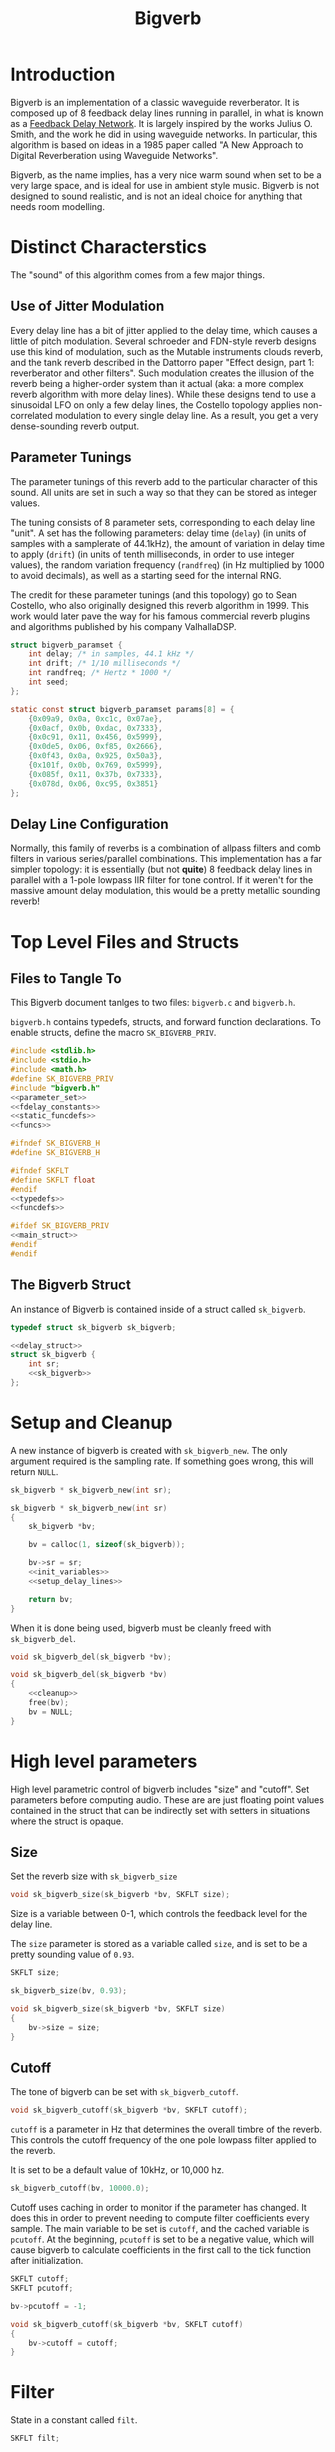 #+TITLE: Bigverb
* Introduction
Bigverb is an implementation of a classic waveguide
reverberator. It is composed up
of 8 feedback delay lines running in parallel, in what is
known as a [[https://ccrma.stanford.edu/~jos/cfdn/Feedback_Delay_Networks.html][Feedback Delay Network]]. It is largely inspired by
the works Julius O. Smith, and the work he did in using
waveguide networks. In particular, this algorithm is based
on ideas in a 1985 paper called "A New Approach to Digital
Reverberation using Waveguide Networks".

Bigverb, as the name implies, has a very nice warm sound
when set to be a very large space, and is ideal for use in
ambient style music. Bigverb is not designed to sound
realistic, and is not an ideal choice for anything that
needs room modelling.
* Distinct Characterstics
The "sound" of this algorithm comes from a few major
things.
** Use of Jitter Modulation
Every delay line has a bit of jitter applied to
the delay time, which causes a little of pitch modulation.
Several schroeder and FDN-style reverb designs use this
kind of modulation, such as the Mutable instruments
clouds reverb, and the tank reverb described in the Dattorro
paper "Effect design, part 1: reverberator and other filters".
Such modulation creates the illusion of the reverb being
a higher-order system than it actual (aka: a more complex
reverb algorithm with more delay lines).
While these designs tend to use a sinusoidal LFO on only a
few delay lines, the Costello topology applies non-correlated
modulation to every single delay line. As a result, you get
a very dense-sounding reverb output.
** Parameter Tunings
The parameter tunings of this reverb add to the
particular character of this sound. All units are set in
such a way so that they can be stored as integer values.

The tuning consists of 8 parameter sets, corresponding to
each delay line "unit". A set has the following parameters: delay time
(=delay=) (in units of samples with a samplerate of
44.1kHz), the amount of variation in delay time to apply
(=drift=) (in units of tenth milliseconds, in order to use
integer values), the random variation frequency (=randfreq=)
(in Hz multiplied by 1000 to avoid decimals),
as well as a starting seed for the internal RNG.

The credit for these parameter tunings (and this topology)
go to Sean Costello, who also originally designed this
reverb algorithm in 1999. This work would later pave the way
for his famous commercial reverb plugins and algorithms
published by his company ValhallaDSP.

#+NAME: parameter_set
#+BEGIN_SRC c
struct bigverb_paramset {
    int delay; /* in samples, 44.1 kHz */
    int drift; /* 1/10 milliseconds */
    int randfreq; /* Hertz * 1000 */
    int seed;
};

static const struct bigverb_paramset params[8] = {
    {0x09a9, 0x0a, 0xc1c, 0x07ae},
    {0x0acf, 0x0b, 0xdac, 0x7333},
    {0x0c91, 0x11, 0x456, 0x5999},
    {0x0de5, 0x06, 0xf85, 0x2666},
    {0x0f43, 0x0a, 0x925, 0x50a3},
    {0x101f, 0x0b, 0x769, 0x5999},
    {0x085f, 0x11, 0x37b, 0x7333},
    {0x078d, 0x06, 0xc95, 0x3851}
};
#+END_SRC
** Delay Line Configuration
Normally, this family of reverbs is a combination of allpass
filters and comb filters in various series/parallel
combinations. This implementation has a far simpler
topology: it is essentially (but not *quite*) 8 feedback delay
lines in parallel with a 1-pole lowpass IIR filter for tone
control. If it weren't for the massive amount delay
modulation, this would be a pretty metallic sounding reverb!
* Top Level Files and Structs
** Files to Tangle To
This Bigverb document tanlges to two files:
=bigverb.c= and =bigverb.h=.

=bigverb.h= contains typedefs, structs, and forward
function declarations. To enable structs, define the
macro =SK_BIGVERB_PRIV=.

#+NAME: bigverb.c
#+BEGIN_SRC c :tangle bigverb.c
#include <stdlib.h>
#include <stdio.h>
#include <math.h>
#define SK_BIGVERB_PRIV
#include "bigverb.h"
<<parameter_set>>
<<fdelay_constants>>
<<static_funcdefs>>
<<funcs>>
#+END_SRC

#+NAME: bigverb.h
#+BEGIN_SRC c :tangle bigverb.h
#ifndef SK_BIGVERB_H
#define SK_BIGVERB_H

#ifndef SKFLT
#define SKFLT float
#endif
<<typedefs>>
<<funcdefs>>

#ifdef SK_BIGVERB_PRIV
<<main_struct>>
#endif
#endif
#+END_SRC
** The Bigverb Struct
An instance of Bigverb is contained inside of a struct
called =sk_bigverb=.
#+NAME: typedefs
#+BEGIN_SRC c
typedef struct sk_bigverb sk_bigverb;
#+END_SRC

#+NAME: main_struct
#+BEGIN_SRC c
<<delay_struct>>
struct sk_bigverb {
    int sr;
    <<sk_bigverb>>
};
#+END_SRC
* Setup and Cleanup
A new instance of bigverb is created with
=sk_bigverb_new=. The only argument required is the sampling
rate. If something goes wrong, this will return =NULL=.

#+NAME: funcdefs
#+BEGIN_SRC c
sk_bigverb * sk_bigverb_new(int sr);
#+END_SRC

#+NAME: funcs
#+BEGIN_SRC c
sk_bigverb * sk_bigverb_new(int sr)
{
    sk_bigverb *bv;

    bv = calloc(1, sizeof(sk_bigverb));

    bv->sr = sr;
    <<init_variables>>
    <<setup_delay_lines>>

    return bv;
}
#+END_SRC

When it is done being used, bigverb must be cleanly freed
with =sk_bigverb_del=.

#+NAME: funcdefs
#+BEGIN_SRC c
void sk_bigverb_del(sk_bigverb *bv);
#+END_SRC

#+NAME: funcs
#+BEGIN_SRC c
void sk_bigverb_del(sk_bigverb *bv)
{
    <<cleanup>>
    free(bv);
    bv = NULL;
}
#+END_SRC
* High level parameters
High level parametric control of bigverb includes
"size" and "cutoff". Set parameters before computing
audio. These are are just floating point values contained
in the struct that can be indirectly set with setters in
situations where the struct is opaque.
** Size
Set the reverb size with =sk_bigverb_size=

#+NAME: funcdefs
#+BEGIN_SRC c
void sk_bigverb_size(sk_bigverb *bv, SKFLT size);
#+END_SRC

Size is a variable between 0-1, which
controls the feedback level for the delay line.

The =size= parameter is stored as a variable called
=size=, and is set to be a pretty sounding value of
=0.93=.

#+NAME: sk_bigverb
#+BEGIN_SRC c
SKFLT size;
#+END_SRC

#+NAME: init_variables
#+BEGIN_SRC c
sk_bigverb_size(bv, 0.93);
#+END_SRC

#+NAME: funcs
#+BEGIN_SRC c
void sk_bigverb_size(sk_bigverb *bv, SKFLT size)
{
    bv->size = size;
}
#+END_SRC
** Cutoff
The tone of bigverb can be set with =sk_bigverb_cutoff=.

#+NAME: funcdefs
#+BEGIN_SRC c
void sk_bigverb_cutoff(sk_bigverb *bv, SKFLT cutoff);
#+END_SRC

=cutoff= is a parameter in Hz that determines the overall
timbre of the reverb. This controls the cutoff frequency of
the one pole lowpass filter applied to the reverb.

It is set to be a default value of 10kHz, or 10,000 hz.

#+NAME: init_variables
#+BEGIN_SRC c
sk_bigverb_cutoff(bv, 10000.0);
#+END_SRC

Cutoff uses caching in order to monitor if the parameter
has changed. It does this in order to prevent needing to
compute filter coefficients every sample. The main variable
to be set is =cutoff=, and the cached variable is =pcutoff=.
At the beginning, =pcutoff= is set to be a negative value,
which will cause bigverb to calculate coefficients in the
first call to the tick function after initialization.

#+NAME: sk_bigverb
#+BEGIN_SRC c
SKFLT cutoff;
SKFLT pcutoff;
#+END_SRC

#+NAME: init_variables
#+BEGIN_SRC c
bv->pcutoff = -1;
#+END_SRC

#+NAME: funcs
#+BEGIN_SRC c
void sk_bigverb_cutoff(sk_bigverb *bv, SKFLT cutoff)
{
    bv->cutoff = cutoff;
}
#+END_SRC
* Filter
State in a constant called =filt=.

#+NAME: sk_bigverb
#+BEGIN_SRC c
SKFLT filt;
#+END_SRC

#+NAME: init_variables
#+BEGIN_SRC c
bv->filt = 1.0;
#+END_SRC
* Computing Audio
After bigverb has been initialized, it is ready to
process audio. This implementation uses what is known
as a =tick= function, or a function that computes audio
one sample at a time instead of one block at a time. This
simplifies the implementation at the cost of a little bit
of performance overhead, depending on the compiler and
optimization settings.
** Top-Level Tick Function
The function to tick one sample unit of audio is done with
=sk_bigverb_tick=. It takes in two stereo input
values, and returns two stereo output values.

#+NAME: funcdefs
#+BEGIN_SRC c
void sk_bigverb_tick(sk_bigverb *bv,
                     SKFLT inL, SKFLT inR,
                     SKFLT *outL, SKFLT *outR);
#+END_SRC

#+NAME: funcs
#+BEGIN_SRC c
void sk_bigverb_tick(sk_bigverb *bv,
                     SKFLT inL, SKFLT inR,
                     SKFLT *outL, SKFLT *outR)
{
    /* TODO: implement */
    SKFLT lsum, rsum;

    lsum = 0;
    rsum = 0;

    <<update_filter_coefficients>>
    <<calculate_junction_pressure>>
    <<compute_delay_bank>>

    *outL = lsum;
    *outR = rsum;
}
#+END_SRC
** Updating filter coefficients
Bigverb uses parameter caching for the =cutoff= parameter in
order to save on computation time.

Any time =cutoff= changes, the filter coefficients must be
updated. This happens in the tick function, before any
computation happens.

The filter is a simple 1-pole IIR lowpass filter whose
difference equation been reduced to only require a single
parameter. This in turn then gets used in each filter delay
line.

#+NAME: update_filter_coefficients
#+BEGIN_SRC c
if (bv->pcutoff != bv->cutoff) {
    bv->pcutoff = bv->cutoff;
    bv->filt = 2.0 - cos(bv->pcutoff * 2 * M_PI / bv->sr);
    bv->filt = bv->filt - sqrt(bv->filt * bv->filt - 1.0);
}
#+END_SRC
** Calculating Resultant Junction Pressure Amount
The resultant junction pressure amount is calculated from
the delay bank, and then factored into the input signals.

Sum of all the delay line signals, and scaled by 0.25, or
2/N, where N is the number of delay lines (8).

#+NAME: calculate_junction_pressure
#+BEGIN_SRC c
{
    int i;
    SKFLT jp;

    jp = 0;

    for (i = 0; i < 8; i++) {
        jp += bv->delay[i].y;
    }

    jp *= 0.25;

    inL = jp + inL;
    inR = jp + inR;
}
#+END_SRC
** Computing the delay bank
The delay bank is then computed. Each delay line is computed
and summed with either the left or right input signal, and
then sent to a corresponding left or right channel.

At the end, a final scaling out of the output happens. This
is hard coded to be 35 percent.

#+NAME: compute_delay_bank
#+BEGIN_SRC c
{
    int i;
    for (i = 0; i < 8; i++) {
        if (i & 1) {
            rsum += delay_compute(&bv->delay[i],
                                  inR,
                                  bv->size,
                                  bv->filt,
                                  bv->sr);
        } else {
            lsum += delay_compute(&bv->delay[i],
                                  inL,
                                  bv->size,
                                  bv->filt,
                                  bv->sr);
        }
    }
}
rsum *= 0.35f;
lsum *= 0.35f;
#+END_SRC
* The Feedback Delay Line Bank
8 delay units come together to make the delay line bank.
Each is initialized using one of the parameter sets.
** Memory Allocation + Setup
#+NAME: sk_bigverb
#+BEGIN_SRC c
SKFLT *buf;
#+END_SRC

#+NAME: init_variables
#+BEGIN_SRC c
bv->buf = NULL;
#+END_SRC

#+NAME: setup_delay_lines
#+BEGIN_SRC c
{
unsigned long total_size;
int i;
SKFLT *buf;

total_size = 0;
buf = NULL;
<<calculate_pool_size>>
<<allocate_memory>>
<<initialize_delay_banks>>
}
#+END_SRC
The delay bank is the abstraction in charge of properly
allocating all the memory needed for the buffers.

Memory is allocated in one giant chunk, and then divied up
to each delay line.

The total memory size is obtained by summing all the delay
times. These times are stored as fixed delay times in units
of samples. These parameters assume a sampling rate of
44.1kHz. If this is not the case, this value must be scaled
accordingly, and then truncated to be an integer. This value
is used again to properly slice up the big memory chunk.

#+NAME: static_funcdefs
#+BEGIN_SRC c
static int get_delay_size(const struct bigverb_paramset *p, int sr);
#+END_SRC

#+NAME: funcs
#+BEGIN_SRC c
static int get_delay_size(const struct bigverb_paramset *p, int sr)
{
    SKFLT sz;
    sz = (SKFLT)p->delay/44100 + (p->drift * 0.0001) * 1.125;
    return floor(16 + sz*sr);
}
#+END_SRC

#+NAME: calculate_pool_size
#+BEGIN_SRC c
for (i = 0; i < 8; i++) {
    total_size += get_delay_size(&params[i], sr);
}
#+END_SRC

Allocation is done with =calloc=, which zeros out the memory
as well. This memory will eventually be freed in
=sk_bigverb_del=.

#+NAME: allocate_memory
#+BEGIN_SRC c
buf = calloc(1, sizeof(SKFLT) * total_size);
bv->buf = buf;
#+END_SRC

#+NAME: cleanup
#+BEGIN_SRC c
free(bv->buf);
#+END_SRC

#+NAME: sk_bigverb
#+BEGIN_SRC c
sk_bigverb_delay delay[8];
#+END_SRC

#+NAME: initialize_delay_banks
#+BEGIN_SRC c
{
    unsigned long bufpos;
    bufpos = 0;
    for (i = 0; i < 8; i++) {
        unsigned int sz;
        sz = get_delay_size(&params[i], sr);

        delay_init(&bv->delay[i], &params[i],
                   &buf[bufpos], sz, sr);
        bufpos += sz;
    }
}
#+END_SRC
** A Single Delay Line Unit
A delay unit in a bank consists of variable delay line with
cubic interpolation with a 1 pole low-pass filter for tone
control, whose frequency is determined using a master
parameter, as well as a jitter generator. Feedback as well.
*** Struct Declaration
A delay unit is known as a struct called =sk_bigverb_delay=.

#+NAME: typedefs
#+BEGIN_SRC c
typedef struct sk_bigverb_delay sk_bigverb_delay;
#+END_SRC

#+NAME: delay_struct
#+BEGIN_SRC c
struct sk_bigverb_delay {
    <<bigverb_delay>>
};
#+END_SRC
*** Initialization
#+NAME: static_funcdefs
#+BEGIN_SRC c
static void delay_init(sk_bigverb_delay *d,
                       const struct bigverb_paramset *p,
                       SKFLT *buf,
                       size_t sz,
                       int sr);
#+END_SRC

#+NAME: funcs
#+BEGIN_SRC c
static void delay_init(sk_bigverb_delay *d,
                       const struct bigverb_paramset *p,
                       SKFLT *buf,
                       size_t sz,
                       int sr)
{
    SKFLT readpos;
    <<delay_init>>
}
#+END_SRC

Set up buffer + sz

#+NAME: bigverb_delay
#+BEGIN_SRC c
SKFLT *buf;
size_t sz;
#+END_SRC

#+NAME: delay_init
#+BEGIN_SRC c
d->buf = buf;
d->sz = sz;
#+END_SRC

Initialize write position (0), abbreviated as =wpos=.

#+NAME: bigverb_delay
#+BEGIN_SRC c
int wpos;
#+END_SRC

#+NAME: delay_init
#+BEGIN_SRC c
d->wpos = 0;
#+END_SRC

Initialize read position. Based on delay time, =drift= and
initial seed. Read position has to components, an integer
read position, and a floating point read position. These
will be abbreviated =irpos= and =frpos=.

#+NAME: bigverb_delay
#+BEGIN_SRC c
int irpos;
int frpos;
#+END_SRC

Seed value is multiplied by the initial drift value, and then
divided by 32767.

#+NAME: bigverb_delay
#+BEGIN_SRC c
int rng;
#+END_SRC

#+NAME: delay_init
#+BEGIN_SRC c
d->rng = p->seed;
<<setup_readpos>>
#+END_SRC


The initial time is added to this.

=bufsize - (readpos * sr)= <-- this puts the read position at
the end of the buffer.

Truncate (using integer cast).'

#+NAME: setup_readpos
#+BEGIN_SRC c
readpos = ((SKFLT)p->delay / 44100);
readpos += d->rng * (p->drift * 0.0001) / 32768.0;
readpos = sz - (readpos * sr);
d->irpos = floor(readpos);
d->frpos = floor((readpos - d->irpos) * FRACSCALE);
#+END_SRC

Create first random segments.

#+NAME: delay_init
#+BEGIN_SRC c
<<init_jitter>>
generate_next_line(d, sr);
#+END_SRC
*** Top-Level Compute
The delay line computation is done in a tick function. It
takes in an input sample, returns an output sample. In
addition to delay, filtering, feedback, and jittering
happens as well.

Because feedback + filtering are global options, these
are passed in as parameters on the stack. What is required
is the feedback amount, and the calculated filter
coeffecient used in the filter.

#+NAME: static_funcdefs
#+BEGIN_SRC c
static SKFLT delay_compute(sk_bigverb_delay *d,
                           SKFLT in,
                           SKFLT fdbk,
                           SKFLT filt,
                           int sr);
#+END_SRC

#+NAME: funcs
#+BEGIN_SRC c
static SKFLT delay_compute(sk_bigverb_delay *del,
                           SKFLT in,
                           SKFLT fdbk,
                           SKFLT filt,
                           int sr)
{
    SKFLT out;
    SKFLT frac_norm;
    SKFLT a, b, c, d;
    SKFLT s[4];
    out = 0;
    <<write_to_buffer>>
    <<increment_write_position>>
    <<update_fractional_read_position>>
    <<update_integer_read_position>>
    <<normalize_fractional_component>>
    <<calculate_interpolation_coefficients>>
    <<read_from_buffer>>
    <<compute_interpolation>>
    <<increment_fractional_read_position>>
    <<apply_feedback_and_filter>>
    <<update_jitter>>
    return out;
}
#+END_SRC

# since filter is the same cutoff... probably
# only need to filter once to get same result.
# this is the cummutative property I think?
# May do this later.

The following things happen:

Write the to delay buffer and pre-filter the input by
subtracting the filter state =y=.

#+NAME: write_to_buffer
#+BEGIN_SRC c
del->buf[del->wpos] = in - del->y;
#+END_SRC

Increment the write position. If this is greater than the
buffer size, wrap around.

#+NAME: increment_write_position
#+BEGIN_SRC c
del->wpos++;
if (del->wpos >= del->sz) del->wpos -= del->sz;
#+END_SRC

Update the fractional read position. If the read position
exceeds the maximum fractional scale amount, it means it has
bits that must carry over to the integer read position.
After these bits have been carried over, mask out the upper
bits to keep the range in bounds.

#+NAME: update_fractional_read_position
#+BEGIN_SRC c
if (del->frpos >= FRACSCALE) {
    del->irpos += del->frpos >> FRACNBITS;
    del->frpos &= FRACMASK;
}
#+END_SRC

If needed, update the read position with wrap-around.

#+NAME: update_integer_read_position
#+BEGIN_SRC c
if (del->irpos >= del->sz) del->irpos -= del->sz;
#+END_SRC

Normalize the fractional component so that it is in range
0 and 1. This is done by dividing the amount by fractional
scaling factor =FRACSCALE=.

#+NAME: normalize_fractional_component
#+BEGIN_SRC c
frac_norm = del->frpos / (SKFLT)FRACSCALE;
#+END_SRC

Calculate interpolation coefficients. These are 4
pre-derived coefficents used to compute third-order
lagrangian interpolation.
Derivation of these is currently beyond the scope of this
document. These will be called =a=, =b=, =c=, and =d=,
respectively, and will correspond to =x(n - 1)=, =x(n)=,
=x(n + 1)=, and =x(n + 2)=, respectively.

#+NAME: calculate_interpolation_coefficients
#+BEGIN_SRC c
{
    SKFLT tmp[2];
    d = ((frac_norm * frac_norm) - 1) / 6.0;
    tmp[0] = ((frac_norm + 1.0) * 0.5);
    tmp[1] = 3.0 * d;
    a = tmp[0] - 1.0 - d;
    c = tmp[0] - tmp[1];
    b = tmp[1] - frac_norm;
}
#+END_SRC

Read the samples needed, based on the current playhead
position. When the read position is in regular bounds, this
means reading the previous, current, two next samples.
Otherwise, this means the same thing, but with wrap-around
and bounds checks.

#+NAME: read_from_buffer
#+BEGIN_SRC c
{
    int n;
    SKFLT *x;
    n = del->irpos;
    x = del->buf;

    if (n > 0 && n < (del->sz - 2)) {
        s[0] = x[n - 1];
        s[1] = x[n];
        s[2] = x[n + 1];
        s[3] = x[n + 2];
    } else {
        int k;
        n--;
        if (n < 0) n += del->sz;
        s[0] = x[n];
        for (k = 0; k < 3; k++) {
            n++;
            if (n >= del->sz) n -= del->sz;
            s[k + 1] = x[n];
        }
    }
}
#+END_SRC

Calculate interpolation. Using the coefficents
described above and the fractional component =f=, one can compute
cubic interpolation with the following expression:

$$
y(n) = (a x(n - 1) + b x(n) + c x(n + 1) + d x(n + 2)) \cdot f + x(n)
$$

#+NAME: compute_interpolation
#+BEGIN_SRC c
out = (a*s[0] + b*s[1] + c*s[2] + d*s[3]) * frac_norm + s[1];
#+END_SRC

Increment fractional read position, as determined by the
jitter.

#+NAME: increment_fractional_read_position
#+BEGIN_SRC c
del->frpos += del->inc;
#+END_SRC

Apply feedback and filter. The feedback will scale the delay
output. The filtering is a difference equation, optimized
and factored to use a minimum number of arithmetic
operations.

#+NAME: apply_feedback_and_filter
#+BEGIN_SRC c
out *= fdbk;
out += (del->y - out) * filt;
del->y = out;
#+END_SRC

# Original difference equation
#
# y(n) = c1 * x(n) + c2 * y(n - 1)
#
# c2 = b - sqrt(b^2 - 1.0)
# c1 = (1 - c2)
# b = 2 - cos(\omega))
# \omega = freq * 2 * PI / sr
#
# can be derived from tone in the following way:
# y(n) = c1 * x(n) + c2 * Y(n - 1)
#      = (1 - c2)*x(n) + c2 * y(n - 1)
#      = x(n) - c2*x(n) + c2*y(n-1)
#      = c2*y(n - 1) - c2*x(n) + x(n)
#      = c2*(y(n - 1) - x(n)) + x(n)

Update jitter, if needed. When the counter zeros out
(or worse), it is time to find a new random target to lerp
to.

#+NAME: update_jitter
#+BEGIN_SRC c
del->counter--;
if (del->counter <= 0) {
    generate_next_line(del, sr);
}
#+END_SRC
*** Feedback Fractional Delay Line
A delay line is initialized with a pre-allocated zeroed
buffer its size. Memory will be managed outside of this
abstraction.

Being a fractional delay line means the read position has
two components: an integer component and a fractional
component. The integer component is the current position
in the delay buffer. The fractional component tells how much
it goes over into the next discrete sample position.
In a way, interpolation can be thought of as the process of
using these two values to make a really good guess of what
lies in between the samples.

The fractional delay component is maintained as a 28 bit
integer. This is done to avoid some of the weirdness found
in floating point operations. The remaining upper bits
are "carry-over" samples, that get accumulated in integer
component of the read position.

A few constants are used to conveniently work with this
fractional delay component.

=FRACSCALE= is the fractional scaling amount,
which is $1^28$, or =0x10000000=. Multiplied with a uniform
scalar, this is used to calculate the increment.

#+NAME: fdelay_constants
#+BEGIN_SRC c
#define FRACSCALE 0x10000000
#+END_SRC

=FRACMASK= is the bitmask used to keep the fractional
position in 28-bit range. It is $1^28 - 1$, or =0xFFFFFFF=.
This is in particular is used to filter out upper bits that
get carried over to the integer read position.

#+NAME: fdelay_constants
#+BEGIN_SRC c
#define FRACMASK 0xFFFFFFF
#+END_SRC

=FRACNBITS= is the number of bits in the number. set to be
28.

#+NAME: fdelay_constants
#+BEGIN_SRC c
#define FRACNBITS 28
#+END_SRC
*** Jitter
Jitter in this context, is a random line segment
generator. It linearly interpolates between random values in
a given range, using random durations in a given range.

A line generator stores a counter and increment amount.

#+NAME: bigverb_delay
#+BEGIN_SRC c
int inc;
int counter;
#+END_SRC

#+NAME: init_jitter
#+BEGIN_SRC c
d->inc = 0;
d->counter = 0;
#+END_SRC

The most significant thing to happen in the jitter signal is
calculating the next random segment. This is done in a
static function called =generate_next_line=.

#+NAME: static_funcdefs
#+BEGIN_SRC c
static void generate_next_line(sk_bigverb_delay *d, int sr);
#+END_SRC

To begin, another random value is created based on the
previous random value.

The RNG algorithm used is quite simple, and is used to
produce a 16-bit value.

$$x(n) = (5^{6}x(n - 1) + 1) \& 0xFFFF$$

Before and after this equation, the value is balanced so that
is a 16-bit bipolar signal.
Before, it adds 0x10000 if the
value is less than 0. After, it substracts 0x10000 if the
seed value is greater than 0x8000.

#+NAME: generate_random_number
#+BEGIN_SRC c
if (d->rng < 0) d->rng += 0x10000;
/* 5^6 = 15625 */
d->rng = (1 + d->rng * 0x3d09);
d->rng &= 0xFFFF;
if (d->rng >= 0x8000) d->rng -= 0x10000;
#+END_SRC

This new random value is used to produce the next random
value in seconds.

The line counter is reset. This value comes from the
high-level parameter.

#+NAME: bigverb_delay
#+BEGIN_SRC c
int maxcount;
#+END_SRC

#+NAME: init_jitter
#+BEGIN_SRC c
d->maxcount = round((sr / ((SKFLT)p->randfreq * 0.001)));
#+END_SRC

#+NAME: reset_counter
#+BEGIN_SRC c
d->counter = d->maxcount;
#+END_SRC

Compute delay time values. The current delay time,
=curdel=, is obtained by subtracting the write + integer
read positions, then adding in the fractional component.
Wraparound is applied.

#+NAME: compute_delay_values
#+BEGIN_SRC c
curdel = d->wpos -
    (d->irpos + (d->frpos/(SKFLT)FRACSCALE));
while (curdel < 0) curdel += d->sz;
curdel /= sr;
#+END_SRC

The next delay time to lerp to is derived from the RNG
and drift amount.

#+NAME: compute_delay_values
#+BEGIN_SRC c
nxtdel = (d->rng * (d->drift * 0.0001) / 32768.0) + d->dels;
#+END_SRC

The delay time, in seconds (=dels=).

#+NAME: bigverb_delay
#+BEGIN_SRC c
SKFLT dels;
#+END_SRC

#+NAME: init_jitter
#+BEGIN_SRC c
d->dels = p->delay / 44100.0;
#+END_SRC

#+NAME: bigverb_delay
#+BEGIN_SRC c
SKFLT drift;
#+END_SRC

#+NAME: init_jitter
#+BEGIN_SRC c
d->drift = p->drift;
#+END_SRC

The linear increment value is the difference between the current
and next delay times, divided by the number of steps needed
to draw a line between them (=counter=). This value is then
converted into samples. An extra sample is tacked on to
prevent nil values.

#+NAME: compute_increment
#+BEGIN_SRC c
inc = ((curdel - nxtdel) / (SKFLT)d->counter)*sr;
inc += 1;
#+END_SRC

This increment value is truncated and converted to the
fractional read.

#+NAME: set_fractional_read
#+BEGIN_SRC c
d->inc = floor(inc * FRACSCALE);
#+END_SRC

#+NAME: funcs
#+BEGIN_SRC c
static void generate_next_line(sk_bigverb_delay *d, int sr)
{
    SKFLT curdel;
    SKFLT nxtdel;
    SKFLT inc;
    <<generate_random_number>>
    <<reset_counter>>
    <<compute_delay_values>>
    <<compute_increment>>
    <<set_fractional_read>>
}
#+END_SRC
*** Filter Memory
A one-pole lowpass filter such as the one used in the delay
line requires one sample of memory, which stores the output
of the previous filter. In a difference equation, this would
be known as $y(n - 1)$. In C code, we abbreviate this as
=y=.

#+NAME: bigverb_delay
#+BEGIN_SRC c
SKFLT y;
#+END_SRC

#+NAME: delay_init
#+BEGIN_SRC c
d->y = 0.0;
#+END_SRC
